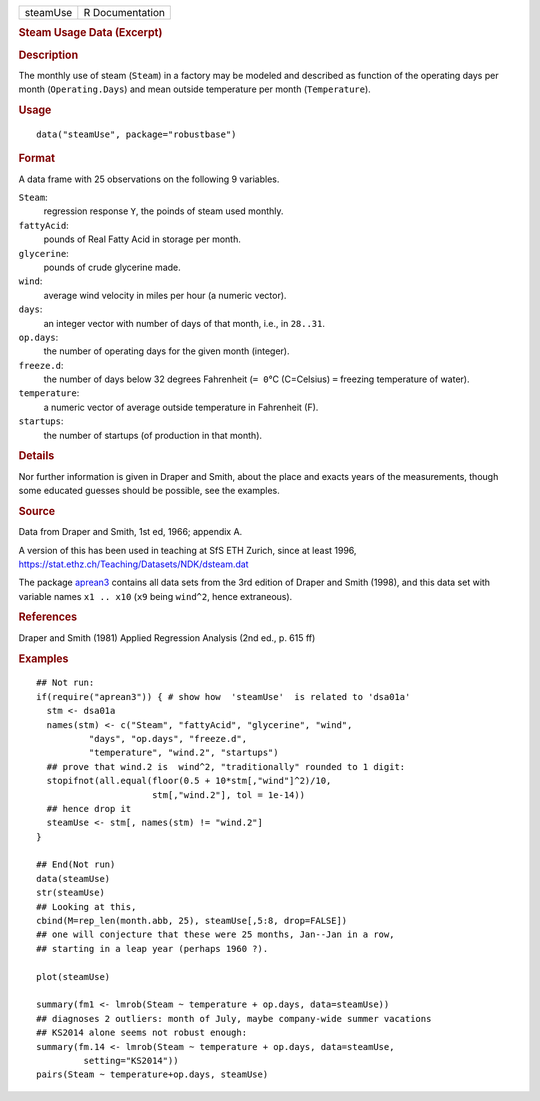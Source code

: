 .. container::

   .. container::

      ======== ===============
      steamUse R Documentation
      ======== ===============

      .. rubric:: Steam Usage Data (Excerpt)
         :name: steam-usage-data-excerpt

      .. rubric:: Description
         :name: description

      The monthly use of steam (``Steam``) in a factory may be modeled
      and described as function of the operating days per month
      (``Operating.Days``) and mean outside temperature per month
      (``Temperature``).

      .. rubric:: Usage
         :name: usage

      ::

         data("steamUse", package="robustbase")

      .. rubric:: Format
         :name: format

      A data frame with 25 observations on the following 9 variables.

      ``Steam``:
         regression response ``Y``, the poinds of steam used monthly.

      ``fattyAcid``:
         pounds of Real Fatty Acid in storage per month.

      ``glycerine``:
         pounds of crude glycerine made.

      ``wind``:
         average wind velocity in miles per hour (a numeric vector).

      ``days``:
         an integer vector with number of days of that month, i.e., in
         ``28..31``.

      ``op.days``:
         the number of operating days for the given month (integer).

      ``freeze.d``:
         the number of days below 32 degrees Fahrenheit (``= 0``\ °C
         (C=Celsius) ``=`` freezing temperature of water).

      ``temperature``:
         a numeric vector of average outside temperature in Fahrenheit
         (F).

      ``startups``:
         the number of startups (of production in that month).

      .. rubric:: Details
         :name: details

      Nor further information is given in Draper and Smith, about the
      place and exacts years of the measurements, though some educated
      guesses should be possible, see the examples.

      .. rubric:: Source
         :name: source

      Data from Draper and Smith, 1st ed, 1966; appendix A.

      A version of this has been used in teaching at SfS ETH Zurich,
      since at least 1996,
      https://stat.ethz.ch/Teaching/Datasets/NDK/dsteam.dat

      The package
      `aprean3 <https://CRAN.R-project.org/package=aprean3>`__ contains
      all data sets from the 3rd edition of Draper and Smith (1998), and
      this data set with variable names ``x1 .. x10`` (``x9`` being
      ``wind^2``, hence extraneous).

      .. rubric:: References
         :name: references

      Draper and Smith (1981) Applied Regression Analysis (2nd ed., p.
      615 ff)

      .. rubric:: Examples
         :name: examples

      ::

         ## Not run: 
         if(require("aprean3")) { # show how  'steamUse'  is related to 'dsa01a'
           stm <- dsa01a
           names(stm) <- c("Steam", "fattyAcid", "glycerine", "wind",
                   "days", "op.days", "freeze.d",
                   "temperature", "wind.2", "startups")
           ## prove that wind.2 is  wind^2, "traditionally" rounded to 1 digit:
           stopifnot(all.equal(floor(0.5 + 10*stm[,"wind"]^2)/10,
                               stm[,"wind.2"], tol = 1e-14))
           ## hence drop it
           steamUse <- stm[, names(stm) != "wind.2"]
         }

         ## End(Not run)
         data(steamUse)
         str(steamUse)
         ## Looking at this,
         cbind(M=rep_len(month.abb, 25), steamUse[,5:8, drop=FALSE])
         ## one will conjecture that these were 25 months, Jan--Jan in a row,
         ## starting in a leap year (perhaps 1960 ?).

         plot(steamUse)

         summary(fm1 <- lmrob(Steam ~ temperature + op.days, data=steamUse))
         ## diagnoses 2 outliers: month of July, maybe company-wide summer vacations
         ## KS2014 alone seems not robust enough:
         summary(fm.14 <- lmrob(Steam ~ temperature + op.days, data=steamUse,
                  setting="KS2014"))
         pairs(Steam ~ temperature+op.days, steamUse)
